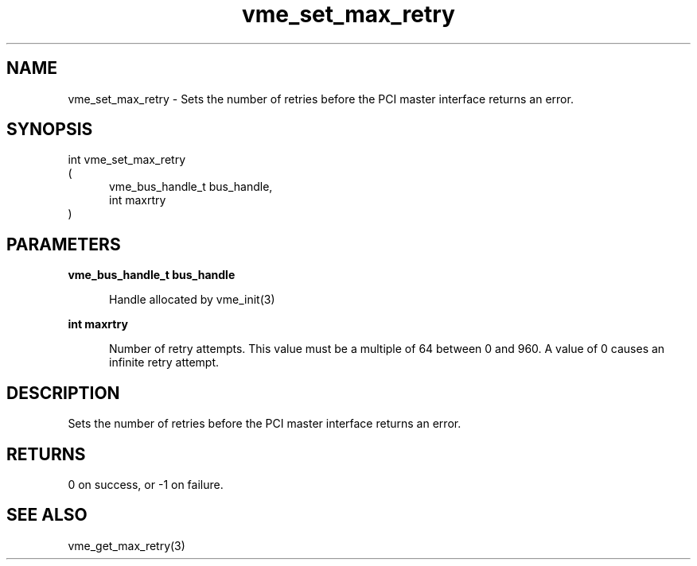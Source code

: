 
.TH "vme_set_max_retry" 3

.SH "NAME"
vme_set_max_retry - Sets the number of retries before the PCI master interface returns an error.


.SH "SYNOPSIS"
int vme_set_max_retry
.br
(
.br
.in +5
vme_bus_handle_t bus_handle,
.br
int maxrtry
.in
)

.SH "PARAMETERS"

.B vme_bus_handle_t bus_handle
.br
.in +5

.br
Handle allocated by vme_init(3)
.

.br

.in
.br

.B int maxrtry
.br
.in +5

.br
Number of retry attempts. This value must be a multiple of 64 between 0 and 960. A value of 0 causes an infinite retry attempt.

.br

.in
.br


.SH "DESCRIPTION"

.br
Sets the number of retries before the PCI master interface returns an error.

.br

.SH "RETURNS"


.br
0 on success, or -1 on failure.

.br


.SH "SEE ALSO"
vme_get_max_retry(3)
.br
